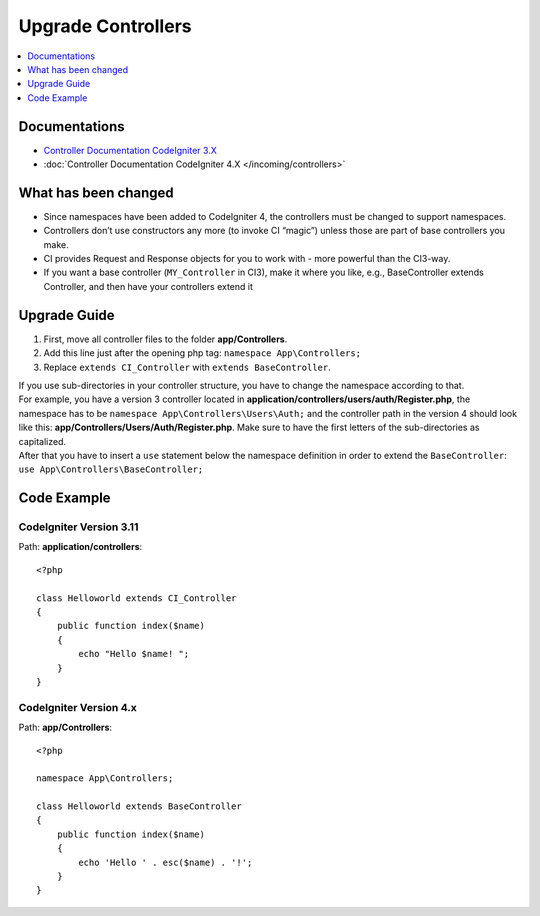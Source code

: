 Upgrade Controllers
###################

.. contents::
    :local:
    :depth: 1

Documentations
==============

- `Controller Documentation CodeIgniter 3.X <http://codeigniter.com/userguide3/general/controllers.html>`_
- :doc:`Controller Documentation CodeIgniter 4.X </incoming/controllers>`

What has been changed
=====================

- Since namespaces have been added to CodeIgniter 4, the controllers must be changed to support namespaces.
- Controllers don’t use constructors any more (to invoke CI “magic”) unless those are part of base controllers you make.
- CI provides Request and Response objects for you to work with - more powerful than the CI3-way.
- If you want a base controller (``MY_Controller`` in CI3), make it where you like, 
  e.g., BaseController extends Controller, and then have your controllers extend it

Upgrade Guide
=============

1. First, move all controller files to the folder **app/Controllers**.
2. Add this line just after the opening php tag: ``namespace App\Controllers;``
3. Replace ``extends CI_Controller`` with ``extends BaseController``.

| If you use sub-directories in your controller structure, you have to change the namespace according to that.
| For example, you have a version 3 controller located in **application/controllers/users/auth/Register.php**,
    the namespace has to be ``namespace App\Controllers\Users\Auth;`` and the controller path in the version 4 
    should look like this: **app/Controllers/Users/Auth/Register.php**. Make sure to have the first letters of
    the sub-directories as capitalized.
| After that you have to insert a ``use`` statement below the namespace definition in order to extend the ``BaseController``:
    ``use App\Controllers\BaseController;``

Code Example
============

CodeIgniter Version 3.11
------------------------

Path: **application/controllers**::

    <?php

    class Helloworld extends CI_Controller
    {
        public function index($name)
        {
            echo "Hello $name! ";
        }
    }

CodeIgniter Version 4.x
-----------------------

Path: **app/Controllers**::

    <?php

    namespace App\Controllers;

    class Helloworld extends BaseController
    {
        public function index($name)
        {
            echo 'Hello ' . esc($name) . '!';
        }
    }
